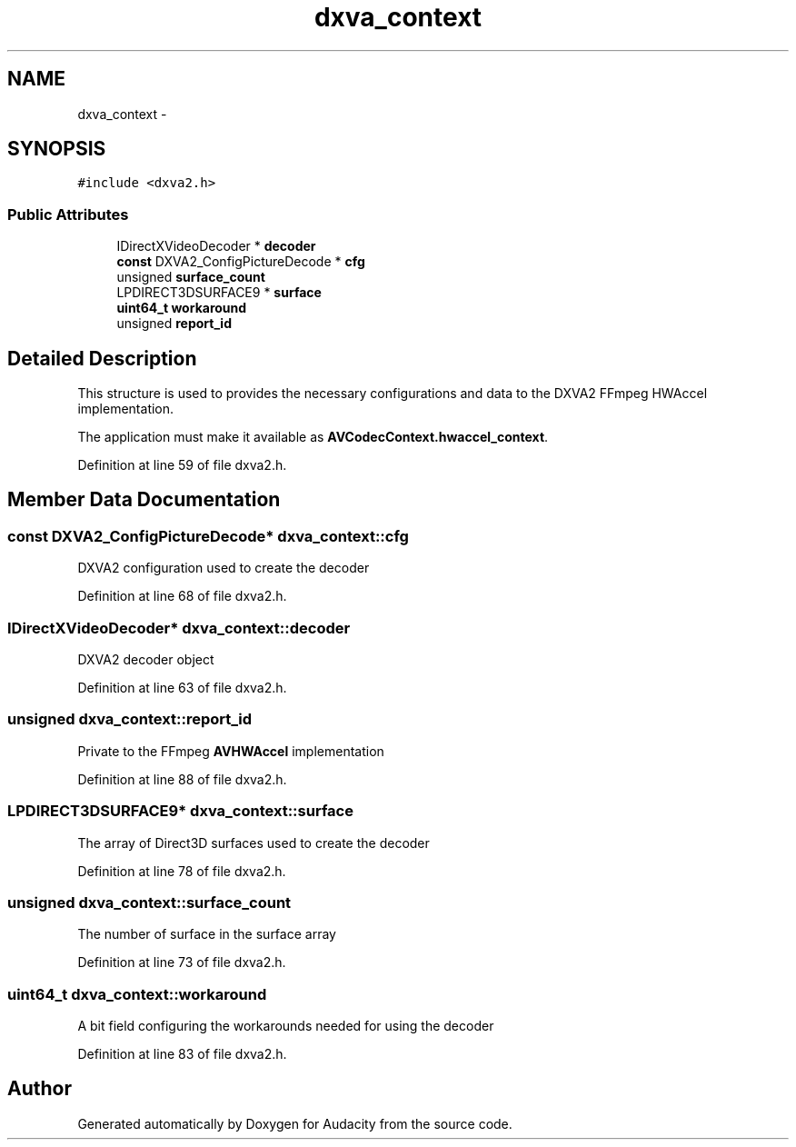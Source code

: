 .TH "dxva_context" 3 "Thu Apr 28 2016" "Audacity" \" -*- nroff -*-
.ad l
.nh
.SH NAME
dxva_context \- 
.SH SYNOPSIS
.br
.PP
.PP
\fC#include <dxva2\&.h>\fP
.SS "Public Attributes"

.in +1c
.ti -1c
.RI "IDirectXVideoDecoder * \fBdecoder\fP"
.br
.ti -1c
.RI "\fBconst\fP DXVA2_ConfigPictureDecode * \fBcfg\fP"
.br
.ti -1c
.RI "unsigned \fBsurface_count\fP"
.br
.ti -1c
.RI "LPDIRECT3DSURFACE9 * \fBsurface\fP"
.br
.ti -1c
.RI "\fBuint64_t\fP \fBworkaround\fP"
.br
.ti -1c
.RI "unsigned \fBreport_id\fP"
.br
.in -1c
.SH "Detailed Description"
.PP 
This structure is used to provides the necessary configurations and data to the DXVA2 FFmpeg HWAccel implementation\&.
.PP
The application must make it available as \fBAVCodecContext\&.hwaccel_context\fP\&. 
.PP
Definition at line 59 of file dxva2\&.h\&.
.SH "Member Data Documentation"
.PP 
.SS "\fBconst\fP DXVA2_ConfigPictureDecode* dxva_context::cfg"
DXVA2 configuration used to create the decoder 
.PP
Definition at line 68 of file dxva2\&.h\&.
.SS "IDirectXVideoDecoder* dxva_context::decoder"
DXVA2 decoder object 
.PP
Definition at line 63 of file dxva2\&.h\&.
.SS "unsigned dxva_context::report_id"
Private to the FFmpeg \fBAVHWAccel\fP implementation 
.PP
Definition at line 88 of file dxva2\&.h\&.
.SS "LPDIRECT3DSURFACE9* dxva_context::surface"
The array of Direct3D surfaces used to create the decoder 
.PP
Definition at line 78 of file dxva2\&.h\&.
.SS "unsigned dxva_context::surface_count"
The number of surface in the surface array 
.PP
Definition at line 73 of file dxva2\&.h\&.
.SS "\fBuint64_t\fP dxva_context::workaround"
A bit field configuring the workarounds needed for using the decoder 
.PP
Definition at line 83 of file dxva2\&.h\&.

.SH "Author"
.PP 
Generated automatically by Doxygen for Audacity from the source code\&.
